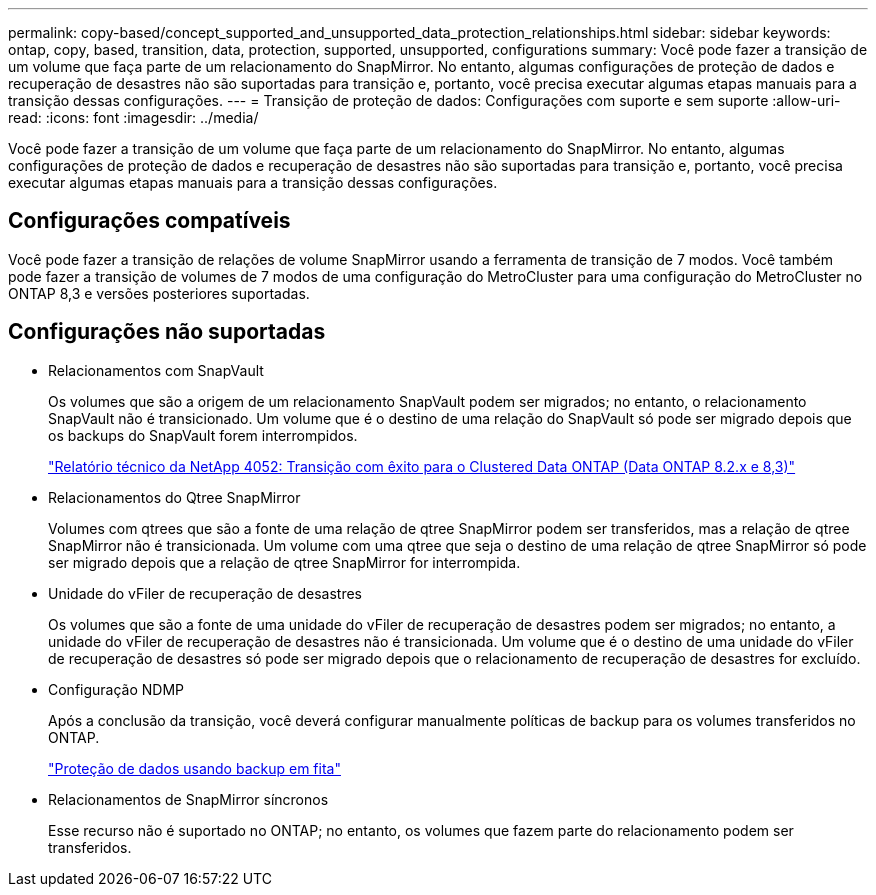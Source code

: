 ---
permalink: copy-based/concept_supported_and_unsupported_data_protection_relationships.html 
sidebar: sidebar 
keywords: ontap, copy, based, transition, data, protection, supported, unsupported, configurations 
summary: Você pode fazer a transição de um volume que faça parte de um relacionamento do SnapMirror. No entanto, algumas configurações de proteção de dados e recuperação de desastres não são suportadas para transição e, portanto, você precisa executar algumas etapas manuais para a transição dessas configurações. 
---
= Transição de proteção de dados: Configurações com suporte e sem suporte
:allow-uri-read: 
:icons: font
:imagesdir: ../media/


[role="lead"]
Você pode fazer a transição de um volume que faça parte de um relacionamento do SnapMirror. No entanto, algumas configurações de proteção de dados e recuperação de desastres não são suportadas para transição e, portanto, você precisa executar algumas etapas manuais para a transição dessas configurações.



== Configurações compatíveis

Você pode fazer a transição de relações de volume SnapMirror usando a ferramenta de transição de 7 modos. Você também pode fazer a transição de volumes de 7 modos de uma configuração do MetroCluster para uma configuração do MetroCluster no ONTAP 8,3 e versões posteriores suportadas.



== Configurações não suportadas

* Relacionamentos com SnapVault
+
Os volumes que são a origem de um relacionamento SnapVault podem ser migrados; no entanto, o relacionamento SnapVault não é transicionado. Um volume que é o destino de uma relação do SnapVault só pode ser migrado depois que os backups do SnapVault forem interrompidos.

+
https://www.netapp.com/pdf.html?item=/media/19510-tr-4052.pdf["Relatório técnico da NetApp 4052: Transição com êxito para o Clustered Data ONTAP (Data ONTAP 8.2.x e 8,3)"^]

* Relacionamentos do Qtree SnapMirror
+
Volumes com qtrees que são a fonte de uma relação de qtree SnapMirror podem ser transferidos, mas a relação de qtree SnapMirror não é transicionada. Um volume com uma qtree que seja o destino de uma relação de qtree SnapMirror só pode ser migrado depois que a relação de qtree SnapMirror for interrompida.

* Unidade do vFiler de recuperação de desastres
+
Os volumes que são a fonte de uma unidade do vFiler de recuperação de desastres podem ser migrados; no entanto, a unidade do vFiler de recuperação de desastres não é transicionada. Um volume que é o destino de uma unidade do vFiler de recuperação de desastres só pode ser migrado depois que o relacionamento de recuperação de desastres for excluído.

* Configuração NDMP
+
Após a conclusão da transição, você deverá configurar manualmente políticas de backup para os volumes transferidos no ONTAP.

+
https://docs.netapp.com/ontap-9/topic/com.netapp.doc.dot-cm-ptbrg/home.html["Proteção de dados usando backup em fita"]

* Relacionamentos de SnapMirror síncronos
+
Esse recurso não é suportado no ONTAP; no entanto, os volumes que fazem parte do relacionamento podem ser transferidos.


